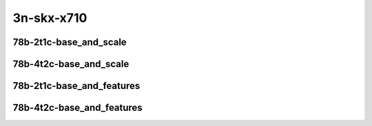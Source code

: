 
.. raw:: latex

    \clearpage

.. raw:: html

    <script type="text/javascript">

        function getDocHeight(doc) {
            doc = doc || document;
            var body = doc.body, html = doc.documentElement;
            var height = Math.max( body.scrollHeight, body.offsetHeight,
                html.clientHeight, html.scrollHeight, html.offsetHeight );
            return height;
        }

        function setIframeHeight(id) {
            var ifrm = document.getElementById(id);
            var doc = ifrm.contentDocument? ifrm.contentDocument:
                ifrm.contentWindow.document;
            ifrm.style.visibility = 'hidden';
            ifrm.style.height = "10px"; // reset to minimal height ...
            // IE opt. for bing/msn needs a bit added or scrollbar appears
            ifrm.style.height = getDocHeight( doc ) + 4 + "px";
            ifrm.style.visibility = 'visible';
        }

    </script>

3n-skx-x710
~~~~~~~~~~~

78b-2t1c-base_and_scale
-----------------------

.. raw:: html

    <center>
    <iframe id="ifrm21" onload="setIframeHeight(this.id)" width="700" frameborder="0" scrolling="no" src="../../_static/vpp/ip6-3n-skx-x710-78b-2t1c-base_and_scale-ndr.html"></iframe>
    <p><br></p>
    </center>

.. raw:: latex

    \begin{figure}[H]
        \centering
            \graphicspath{{../_build/_static/vpp/}}
            \includegraphics[clip, trim=0cm 0cm 5cm 0cm, width=0.70\textwidth]{ip6-3n-skx-x710-78b-2t1c-base_and_scale-ndr}
            \label{fig:ip6-3n-skx-x710-78b-2t1c-base_and_scale-ndr}
    \end{figure}

.. raw:: latex

    \clearpage

.. raw:: html

    <center>
    <iframe id="ifrm22" onload="setIframeHeight(this.id)" width="700" frameborder="0" scrolling="no" src="../../_static/vpp/ip6-3n-skx-x710-78b-2t1c-base_and_scale-pdr.html"></iframe>
    <p><br></p>
    </center>

.. raw:: latex

    \begin{figure}[H]
        \centering
            \graphicspath{{../_build/_static/vpp/}}
            \includegraphics[clip, trim=0cm 0cm 5cm 0cm, width=0.70\textwidth]{ip6-3n-skx-x710-78b-2t1c-base_and_scale-pdr}
            \label{fig:ip6-3n-skx-x710-78b-2t1c-base_and_scale-pdr}
    \end{figure}

.. raw:: latex

    \clearpage

78b-4t2c-base_and_scale
-----------------------

.. raw:: html

    <center>
    <iframe id="ifrm23" onload="setIframeHeight(this.id)" width="700" frameborder="0" scrolling="no" src="../../_static/vpp/ip6-3n-skx-x710-78b-4t2c-base_and_scale-ndr.html"></iframe>
    <p><br></p>
    </center>

.. raw:: latex

    \begin{figure}[H]
        \centering
            \graphicspath{{../_build/_static/vpp/}}
            \includegraphics[clip, trim=0cm 0cm 5cm 0cm, width=0.70\textwidth]{ip6-3n-skx-x710-78b-4t2c-base_and_scale-ndr}
            \label{fig:ip6-3n-skx-x710-78b-4t2c-base_and_scale-ndr}
    \end{figure}

.. raw:: latex

    \clearpage

.. raw:: html

    <center>
    <iframe id="ifrm24" onload="setIframeHeight(this.id)" width="700" frameborder="0" scrolling="no" src="../../_static/vpp/ip6-3n-skx-x710-78b-4t2c-base_and_scale-pdr.html"></iframe>
    <p><br></p>
    </center>

.. raw:: latex

    \begin{figure}[H]
        \centering
            \graphicspath{{../_build/_static/vpp/}}
            \includegraphics[clip, trim=0cm 0cm 5cm 0cm, width=0.70\textwidth]{ip6-3n-skx-x710-78b-4t2c-base_and_scale-pdr}
            \label{fig:ip6-3n-skx-x710-78b-4t2c-base_and_scale-pdr}
    \end{figure}

.. raw:: latex

    \clearpage

78b-2t1c-base_and_features
--------------------------

.. raw:: html

    <center>
    <iframe id="ifrm25" onload="setIframeHeight(this.id)" width="700" frameborder="0" scrolling="no" src="../../_static/vpp/ip6-3n-skx-x710-78b-2t1c-base_and_features-ndr.html"></iframe>
    <p><br></p>
    </center>

.. raw:: latex

    \begin{figure}[H]
        \centering
            \graphicspath{{../_build/_static/vpp/}}
            \includegraphics[clip, trim=0cm 0cm 5cm 0cm, width=0.70\textwidth]{ip6-3n-skx-x710-78b-2t1c-base_and_features-ndr}
            \label{fig:ip6-3n-skx-x710-78b-2t1c-base_and_features-ndr}
    \end{figure}

.. raw:: latex

    \clearpage

.. raw:: html

    <center>
    <iframe id="ifrm26" onload="setIframeHeight(this.id)" width="700" frameborder="0" scrolling="no" src="../../_static/vpp/ip6-3n-skx-x710-78b-2t1c-base_and_features-pdr.html"></iframe>
    <p><br></p>
    </center>

.. raw:: latex

    \begin{figure}[H]
        \centering
            \graphicspath{{../_build/_static/vpp/}}
            \includegraphics[clip, trim=0cm 0cm 5cm 0cm, width=0.70\textwidth]{ip6-3n-skx-x710-78b-2t1c-base_and_features-pdr}
            \label{fig:ip6-3n-skx-x710-78b-2t1c-base_and_features-pdr}
    \end{figure}

.. raw:: latex

    \clearpage

78b-4t2c-base_and_features
--------------------------

.. raw:: html

    <center>
    <iframe id="ifrm27" onload="setIframeHeight(this.id)" width="700" frameborder="0" scrolling="no" src="../../_static/vpp/ip6-3n-skx-x710-78b-4t2c-base_and_features-ndr.html"></iframe>
    <p><br></p>
    </center>

.. raw:: latex

    \begin{figure}[H]
        \centering
            \graphicspath{{../_build/_static/vpp/}}
            \includegraphics[clip, trim=0cm 0cm 5cm 0cm, width=0.70\textwidth]{ip6-3n-skx-x710-78b-4t2c-base_and_features-ndr}
            \label{fig:ip6-3n-skx-x710-78b-4t2c-base_and_features-ndr}
    \end{figure}

.. raw:: latex

    \clearpage

.. raw:: html

    <center>
    <iframe id="ifrm28" onload="setIframeHeight(this.id)" width="700" frameborder="0" scrolling="no" src="../../_static/vpp/ip6-3n-skx-x710-78b-4t2c-base_and_features-pdr.html"></iframe>
    <p><br></p>
    </center>

.. raw:: latex

    \begin{figure}[H]
        \centering
            \graphicspath{{../_build/_static/vpp/}}
            \includegraphics[clip, trim=0cm 0cm 5cm 0cm, width=0.70\textwidth]{ip6-3n-skx-x710-78b-4t2c-base_and_features-pdr}
            \label{fig:ip6-3n-skx-x710-78b-4t2c-base_and_features-pdr}
    \end{figure}
